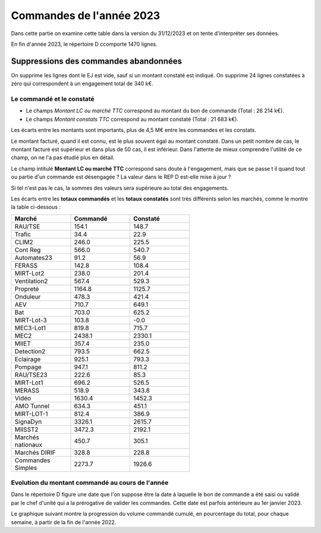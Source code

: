 Commandes de l'année 2023
################################
Dans cette partie on examine cette table dans la version du 31/12/2023 et on tente d'interpréter ses données.

En fin d'année 2023, le répertoire D ccomporte 1470 lignes.

Suppressions des commandes abandonnées
*******************************************
On supprime les lignes dont le EJ est vide, sauf si un montant constaté est indiqué.  
On supprime 24 lignes constatées à zéro qui correspondent à  un engagement total de 340 k€.



Le commandé et le constaté
=======================================
* Le champs *Montant LC ou marché TTC* correspond au montant du bon de commande (Total : 26 214 k€).
* Le champs *Montant constats TTC* correspond au montant constaté (Total : 21 683 k€).

Les écarts entre les montants sont importants, plus de 4,5 M€ entre les commandes et les constats. 

Le montant facturé, quand il est connu, est le plus souvent égal au montant constaté. 
Dans un petit nombre de cas, le montant facturé est supérieur et dans plus de 50 cas, il est inférieur. 
Dans l'attente de mieux comprendre l'utilité de ce champ, on ne l'a pas étudié plus en détail.

Le champ intitulé **Montant LC ou marché TTC** correspond sans doute à l'engagement, 
mais que se passe t il quand tout ou partie d'un commande est désengagée ?
La valeur dans le REP D est-elle mise à jour ?

Si tel n'est pas le cas, la sommes des valeurs sera supérieure au total des engagements.

Les écarts entre les **totaux commandés** et les  **totaux constatés** sont très différents selon les marchés, 
comme le montre la table ci-dessous :

.. csv-table::
   :header: Marché,Commandé,Constaté
   :widths: 30, 30,30
   :width: 60%
    
    RAU/TSE,154.1,148.7
    Trafic,34.4,22.9
    CLIM2,246.0,225.5
    Cont Reg,566.0,540.7
    Automates23,91.2,56.9
    FERASS,142.8,108.4
    MIRT-Lot2,238.0,201.4
    Ventilation2,567.4,529.3
    Propreté,1164.8,1125.7
    Onduleur,478.3,421.4
    AEV,710.7,649.1
    Bat,703.0,625.2
    MIRT-Lot-3,103.8,-0.0
    MEC3-Lot1,819.8,715.7
    MEC2,2438.1,2330.1
    MIIET,357.4,235.0
    Detection2,793.5,662.5
    Eclairage,925.1,793.3
    Pompage,947.1,811.2
    RAU/TSE23,222.6,85.3
    MIRT-Lot1,696.2,526.5
    MERASS,518.9,343.8
    Vidéo,1630.4,1452.3
    AMO Tunnel,634.3,451.1
    MIRT-LOT-1,812.4,386.9
    SignaDyn,3326.1,2615.7
    MIISST2,3472.3,2192.1
    Marchés nationaux,450.7,305.1
    Marchés DIRIF,328.8,228.8
    Commandes Simples,2273.7,1926.6

Evolution du montant commandé au cours de l'année
===================================================
Dans le répertoire D figure une date que l'on suppose être la date à laquelle le bon de commande a été saisi ou validé par 
le chef d'unité qui a la prérogative de valider les commandes. Cette date est parfois antérieure au 1er janvier 2023.

Le graphique suivant montre la progression du volume commandé cumulé, en pourcentage du total, pour chaque semaine, 
à partir de la fin de l'année 2022.

.. raw:: html
   :file: _static/wMont.html


